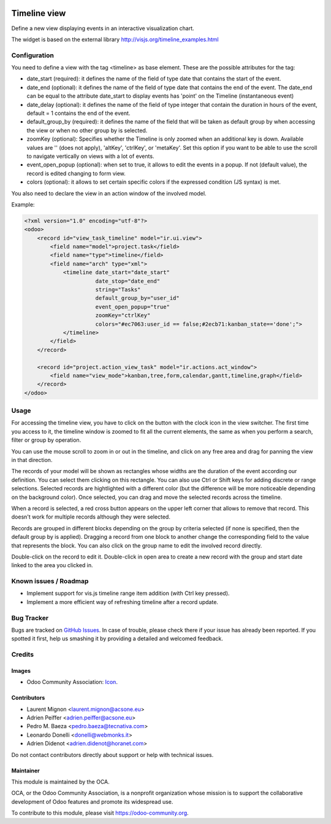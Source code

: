 .. image:: https://img.shields.io/badge/licence-AGPL--3-blue.svg
    :target: http://www.gnu.org/licenses/agpl-3.0-standalone.html
    :alt: License: AGPL-3

=============
Timeline view
=============

Define a new view displaying events in an interactive visualization chart.

The widget is based on the external library 
http://visjs.org/timeline_examples.html

Configuration
=============

You need to define a view with the tag <timeline> as base element. These are
the possible attributes for the tag:

* date_start (required): it defines the name of the field of type date that
  contains the start of the event.
* date_end (optional): it defines the name of the field of type date that
  contains the end of the event. The date_end can be equal to the attribute
  date_start to display events has 'point' on the Timeline (instantaneous event)
* date_delay (optional): it defines the name of the field of type integer
  that contain the duration in hours of the event, default = 1
  contains the end of the event.
* default_group_by (required): it defines the name of the field that will be
  taken as default group by when accessing the view or when no other group by
  is selected.
* zoomKey (optional): Specifies whether the Timeline is only zoomed when an
  additional key is down. Available values are '' (does not apply), 'altKey',
  'ctrlKey', or 'metaKey'. Set this option if you want to be able to use the
  scroll to navigate vertically on views with a lot of events.
* event_open_popup (optional): when set to true, it allows to edit the events
  in a popup. If not (default value), the record is edited changing to form
  view.
* colors (optional): it allows to set certain specific colors if the expressed
  condition (JS syntax) is met.

You also need to declare the view in an action window of the involved model.

Example:

.. code-block:: xml

    <?xml version="1.0" encoding="utf-8"?>
    <odoo>
        <record id="view_task_timeline" model="ir.ui.view">
            <field name="model">project.task</field>
            <field name="type">timeline</field>
            <field name="arch" type="xml">
                <timeline date_start="date_start"
                          date_stop="date_end"
                          string="Tasks"
                          default_group_by="user_id"
                          event_open_popup="true"
                          zoomKey="ctrlKey"
                          colors="#ec7063:user_id == false;#2ecb71:kanban_state=='done';">
                </timeline>
            </field>
        </record>

        <record id="project.action_view_task" model="ir.actions.act_window">
            <field name="view_mode">kanban,tree,form,calendar,gantt,timeline,graph</field>
        </record>
    </odoo>

Usage
=====

For accessing the timeline view, you have to click on the button with the clock
icon in the view switcher. The first time you access to it, the timeline window
is zoomed to fit all the current elements, the same as when you perform a
search, filter or group by operation.

You can use the mouse scroll to zoom in or out in the timeline, and click on
any free area and drag for panning the view in that direction.

The records of your model will be shown as rectangles whose widths are the
duration of the event according our definition. You can select them clicking
on this rectangle. You can also use Ctrl or Shift keys for adding discrete
or range selections. Selected records are hightlighted with a different color
(but the difference will be more noticeable depending on the background color).
Once selected, you can drag and move the selected records across the timeline.

When a record is selected, a red cross button appears on the upper left corner
that allows to remove that record. This doesn't work for multiple records
although they were selected.

Records are grouped in different blocks depending on the group by criteria
selected (if none is specified, then the default group by is applied).
Dragging a record from one block to another change the corresponding field to
the value that represents the block. You can also click on the group name to
edit the involved record directly.

Double-click on the record to edit it. Double-click in open area to create a
new record with the group and start date linked to the area you clicked in.


.. image:: https://odoo-community.org/website/image/ir.attachment/5784_f2813bd/datas
   :alt: Try me on Runbot
   :target: https://runbot.odoo-community.org/runbot/162/10.0

Known issues / Roadmap
======================

* Implement support for vis.js timeline range item addition (with Ctrl key
  pressed).
* Implement a more efficient way of refreshing timeline after a record update.

Bug Tracker
===========

Bugs are tracked on `GitHub Issues
<https://github.com/OCA/web/issues>`_. In case of trouble, please
check there if your issue has already been reported. If you spotted it first,
help us smashing it by providing a detailed and welcomed feedback.

Credits
=======

Images
------

* Odoo Community Association: `Icon <https://github.com/OCA/maintainer-tools/blob/master/template/module/static/description/icon.svg>`_.

Contributors
------------

* Laurent Mignon <laurent.mignon@acsone.eu>
* Adrien Peiffer <adrien.peiffer@acsone.eu>
* Pedro M. Baeza <pedro.baeza@tecnativa.com>
* Leonardo Donelli <donelli@webmonks.it>
* Adrien Didenot <adrien.didenot@horanet.com>

Do not contact contributors directly about support or help with technical issues.

Maintainer
----------

.. image:: https://odoo-community.org/logo.png
   :alt: Odoo Community Association
   :target: https://odoo-community.org

This module is maintained by the OCA.

OCA, or the Odoo Community Association, is a nonprofit organization whose
mission is to support the collaborative development of Odoo features and
promote its widespread use.

To contribute to this module, please visit https://odoo-community.org.
